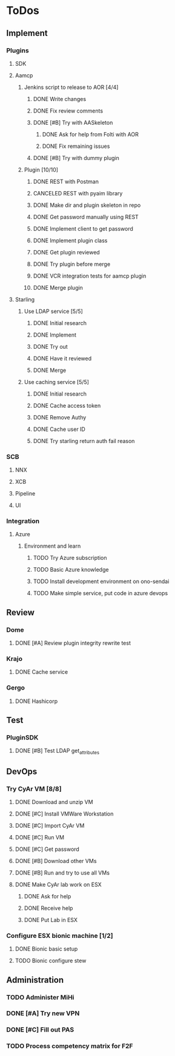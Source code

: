  
* ToDos
** Implement
*** Plugins
**** SDK
**** Aamcp
***** Jenkins script to release to AOR [4/4]
****** DONE Write changes
       SCHEDULED: <2019-08-29 Thu>
****** DONE Fix review comments
       SCHEDULED: <2019-08-30 Fri>
****** DONE [#B] Try with AASkeleton
       SCHEDULED: <2019-09-02 Mon>
******* DONE Ask for help from Folti with AOR
******* DONE Fix remaining issues
	SCHEDULED: <2019-09-02 Mon>
****** DONE [#B] Try with dummy plugin
       SCHEDULED: <2019-09-02 Mon>
***** Plugin [10/10]
****** DONE REST with Postman
       SCHEDULED: <2019-09-04 Wed>
****** CANCELED REST with pyaim library
       SCHEDULED: <2019-09-04 Wed>
****** DONE Make dir and plugin skeleton in repo
       SCHEDULED: <2019-09-04 Wed>
****** DONE Get password manually using REST
       SCHEDULED: <2019-09-05 Thu>
****** DONE Implement client to get password
       SCHEDULED: <2019-09-06 Fri>
****** DONE Implement plugin class
       SCHEDULED: <2019-09-09 Mon>
****** DONE Get plugin reviewed
       SCHEDULED: <2019-09-10 Tue>
****** DONE Try plugin before merge
       SCHEDULED: <2019-09-10 Tue>
****** DONE VCR integration tests for aamcp plugin
       SCHEDULED: <2019-09-10 Tue>
****** DONE Merge plugin
       SCHEDULED: <2019-09-11 Wed>
**** Starling
***** Use LDAP service [5/5]
****** DONE Initial research
       SCHEDULED: <2019-09-12 Thu>
****** DONE Implement
       SCHEDULED: <2019-09-12 Thu>
****** DONE Try out
       SCHEDULED: <2019-09-13 Fri>
****** DONE Have it reviewed
       SCHEDULED: <2019-09-13 Fri>
****** DONE Merge
       SCHEDULED: <2019-09-13 Fri>
***** Use caching service [5/5]
****** DONE Initial research
       SCHEDULED: <2019-09-16 Mon>
****** DONE Cache access token
       SCHEDULED: <2019-09-17 Tue>
****** DONE Remove Authy
       SCHEDULED: <2019-09-17 Tue>
****** DONE Cache user ID
       SCHEDULED: <2019-09-24 Tue>
****** DONE Try starling return auth fail reason
       SCHEDULED: <2019-09-19 Thu>
*** SCB
**** NNX
**** XCB
**** Pipeline
**** UI
*** Integration
**** Azure
***** Environment and learn
****** TODO Try Azure subscription
****** TODO Basic Azure knowledge
****** TODO Install development environment on ono-sendai
****** TODO Make simple service, put code in azure devops
** Review
*** Dome
**** DONE [#A] Review plugin integrity rewrite test
     SCHEDULED: <2019-09-02 Mon>
*** Krajo
**** DONE Cache service
     SCHEDULED: <2019-09-13 Fri>
*** Gergo
**** DONE Hashicorp
     SCHEDULED: <2019-09-17 Tue>
** Test
*** PluginSDK
**** DONE [#B] Test LDAP get_attributes
     SCHEDULED: <2019-09-02 Mon>
** DevOps
*** Try CyAr VM [8/8]
**** DONE Download and unzip VM
     SCHEDULED: <2019-08-29 Thu>
**** DONE [#C] Install VMWare Workstation
     SCHEDULED: <2019-08-30 Fri>
**** DONE [#C] Import CyAr VM
     SCHEDULED: <2019-09-02 Mon>
**** DONE [#C] Run VM
     SCHEDULED: <2019-09-02 Mon>
**** DONE [#C] Get password
     SCHEDULED: <2019-09-02 Mon>
**** DONE [#B] Download other VMs
     SCHEDULED: <2019-09-02 Mon>
**** DONE [#B] Run and try to use all VMs
     SCHEDULED: <2019-09-03 Tue>
**** DONE Make CyAr lab work on ESX
     SCHEDULED: <2019-09-04 Wed>
***** DONE Ask for help
      SCHEDULED: <2019-09-04 Wed>
***** DONE Receive help
      SCHEDULED: <2019-09-04 Wed>
***** DONE Put Lab in ESX
      SCHEDULED: <2019-09-05 Thu>
*** Configure ESX bionic machine [1/2]
**** DONE Bionic basic setup
**** TODO Bionic configure stew
** Administration
*** TODO Administer MiHi
    SCHEDULED: <2019-09-27 Fri +1m>
*** DONE [#A] Try new VPN
    SCHEDULED: <2019-09-02 Mon>
*** DONE [#C] Fill out PAS
    DEADLINE: <2019-09-10 Tue> SCHEDULED: <2019-09-02 Mon>
*** TODO Process competency matrix for F2F
    DEADLINE: <2019-10-01 Tue> SCHEDULED: <2019-09-27 Fri>

